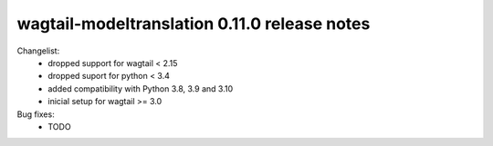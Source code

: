 =============================================
wagtail-modeltranslation 0.11.0 release notes
=============================================

Changelist:
 - dropped support for wagtail < 2.15
 - dropped suport for python < 3.4
 - added compatibility with Python 3.8, 3.9 and 3.10
 - inicial setup for wagtail >= 3.0

Bug fixes:
 - TODO
